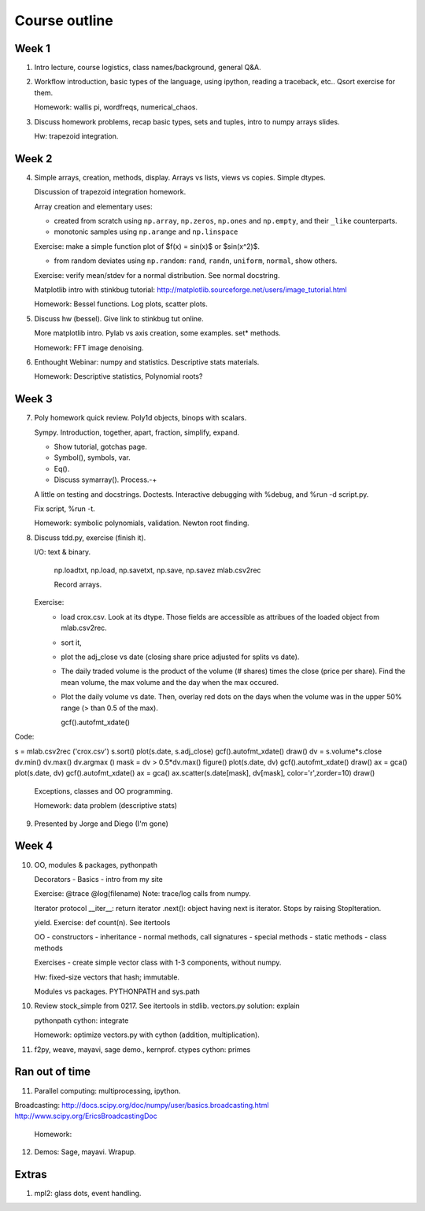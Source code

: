 ==============
Course outline
==============

Week 1
======

1. Intro lecture, course logistics, class names/background, general Q&A.

2. Workflow introduction, basic types of the language, using ipython, reading a
   traceback, etc.. Qsort exercise for them.

   Homework: wallis pi, wordfreqs, numerical_chaos.

3. Discuss homework problems, recap basic types, sets and tuples, intro to
   numpy arrays slides.

   Hw: trapezoid integration.

   
Week 2
======

4. Simple arrays, creation, methods, display. Arrays vs lists, views vs
   copies. Simple dtypes.

   Discussion of trapezoid integration homework.

   Array creation and elementary uses:

   * created from scratch using ``np.array``, ``np.zeros``, ``np.ones`` and
     ``np.empty``, and their ``_like`` counterparts.

   * monotonic samples using ``np.arange`` and ``np.linspace``

   Exercise: make a simple function plot of $f(x) = \sin(x)$ or $\sin(x^2)$.
   
   * from random deviates using ``np.random``: ``rand``, ``randn``,
     ``uniform``, ``normal``, show others.

   Exercise: verify mean/stdev for a normal distribution.  See normal docstring.

   Matplotlib intro with stinkbug tutorial:
   http://matplotlib.sourceforge.net/users/image_tutorial.html
   
   Homework: Bessel functions.  Log plots, scatter plots.

5. Discuss hw (bessel). Give link to stinkbug tut online.

   More matplotlib intro.  Pylab vs axis creation, some examples.  set*
   methods.

   Homework: FFT image denoising. 

6. Enthought Webinar: numpy and statistics.  Descriptive stats materials.
  
   Homework: Descriptive statistics,  Polynomial roots?

   
Week 3
======

7. Poly homework quick review. Poly1d objects, binops with scalars.

   Sympy.  Introduction, together, apart, fraction, simplify, expand.

   - Show tutorial, gotchas page.
   - Symbol(), symbols, var.
   - Eq().
   - Discuss symarray(). Process.-+
   

   A little on testing and docstrings.  Doctests. Interactive debugging with
   %debug, and %run -d script.py.

   Fix script, %run -t.


   Homework: symbolic polynomials, validation. Newton root finding.

   
8. Discuss tdd.py, exercise (finish it).

   I/O: text & binary.

       np.loadtxt, np.load,
       np.savetxt, np.save, np.savez
       mlab.csv2rec

       Record arrays.
       
   Exercise:
     - load crox.csv.  Look at its dtype.  Those fields are accessible as
       attribues of the loaded object from mlab.csv2rec.
     - sort it,
     - plot the adj_close vs date (closing share price adjusted for splits vs
       date).
     - The daily traded volume is the product of the volume (# shares) times
       the close (price per share).  Find the mean volume, the max volume and
       the day when the max occured.
     - Plot the daily volume vs date. Then, overlay red dots on the days when
       the volume was in the upper 50% range (> than 0.5 of the max).

       gcf().autofmt_xdate()

Code:

s = mlab.csv2rec ('crox.csv')
s.sort()
plot(s.date, s.adj_close)
gcf().autofmt_xdate()
draw()
dv = s.volume*s.close
dv.min()
dv.max()
dv.argmax ()
mask = dv > 0.5*dv.max()
figure()
plot(s.date, dv)
gcf().autofmt_xdate()
draw()
ax = gca()
plot(s.date, dv)
gcf().autofmt_xdate()
ax = gca()
ax.scatter(s.date[mask], dv[mask], color='r',zorder=10)
draw()
  
   Exceptions, classes and OO programming.

   Homework: data problem (descriptive stats)

9. Presented by Jorge and Diego (I'm gone)


Week 4
======

10. OO, modules & packages, pythonpath

    Decorators
    - Basics
    - intro from my site

    Exercise:
    @trace
    @log(filename)
    Note: trace/log calls from numpy.

    Iterator protocol
    __iter__: return iterator
    .next(): object having next is iterator. Stops by raising StopIteration.

    yield.
    Exercise: def count(n).
    See itertools
    
    OO
    - constructors
    - inheritance
    - normal methods, call signatures
    - special methods
    - static methods
    - class methods

    Exercises
    - create simple vector class with 1-3 components, without numpy.

    Hw: fixed-size vectors that hash; immutable.
    
    Modules vs packages. PYTHONPATH and sys.path

10. Review stock_simple from 0217.
    See itertools in stdlib.
    vectors.py solution: explain

    pythonpath
    cython: integrate
    
    Homework: optimize vectors.py with cython (addition, multiplication).
    
11. f2py, weave, mayavi, sage demo., kernprof. ctypes
    cython: primes


    
Ran out of time
===============
   
11. Parallel computing: multiprocessing, ipython.

Broadcasting:
http://docs.scipy.org/doc/numpy/user/basics.broadcasting.html
http://www.scipy.org/EricsBroadcastingDoc

    Homework:
    
12. Demos: Sage, mayavi.  Wrapup.


Extras
======

#. mpl2: glass dots, event handling.
